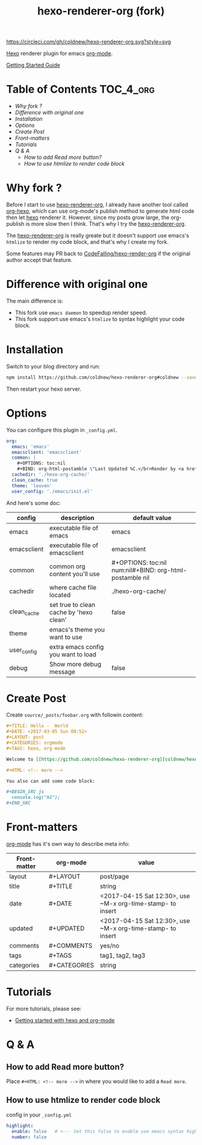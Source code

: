#+TITLE: hexo-renderer-org (fork)

[[https://circleci.com/gh/coldnew/hexo-renderer-org][https://circleci.com/gh/coldnew/hexo-renderer-org.svg?style=svg]]

[[https://hexo.io][Hexo]] renderer plugin for emacs [[https://orgmode.org/][org-mode]].

[[https://coldnew.github.io/hexo-org-example/2017/03/05/getting-started-with-hexo-and-org-mode/][Getting Started Guide]]

* Table of Contents                                               :TOC_4_org:
 - [[Why fork ?][Why fork ?]]
 - [[Difference with original one][Difference with original one]]
 - [[Installation][Installation]]
 - [[Options][Options]]
 - [[Create Post][Create Post]]
 - [[Front-matters][Front-matters]]
 - [[Tutorials][Tutorials]]
 - [[Q & A][Q & A]]
   - [[How to add Read more button?][How to add Read more button?]]
   - [[How to use htmlize to render code block][How to use htmlize to render code block]]

* Why fork ?

  Before I start to use [[https://github.com/CodeFalling/hexo-renderer-org][hexo-renderer-org]], I already have another tool called [[https://github.com/coldnew/org-hexo][org-hexo]], which can use org-mode's publish method to generate html code then let [[https://hexo.io][hexo]] renderer it. However, since my posts grow large, the org-publish is more slow then I think. That's why I try the [[https://github.com/CodeFalling/hexo-renderer-org][hexo-renderer-org]].

  The [[https://github.com/CodeFalling/hexo-renderer-org][hexo-renderer-org]] is really greate but it doesn't support use emacs's =htmlize= to render my code block, and that's why I create my fork.

  Some features may PR back to [[https://github.com/CodeFalling/hexo-renderer-org][CodeFalling/hexo-render-org]] if the original author accept that feature.

* Difference with original one

  The main difference is:

  - This fork use =emacs daemon= to speedup render speed.
  - This fork support use emacs's =htmlize= to syntax highlight your code block.

* Installation

  Switch to your blog directory and run:

  #+BEGIN_SRC sh
    npm install https://github.com/coldnew/hexo-renderer-org#coldnew --save
  #+END_SRC

  Then restart your hexo server.

* Options

  You can configure this plugin in ~_config.yml~.

  #+BEGIN_SRC yaml
      org:
        emacs: 'emacs'
        emacsclient: 'emacsclient'
        common: |
          ,#+OPTIONS: toc:nil
          ,#+BIND: org-html-postamble \"Last Updated %C.</br>Render by <a href='https://github.com/coldnew/hexo-renderer-org'>coldnew/hexo-renderer-org</a> with %c\"
        cachedir: './hexo-org-cache/'
        clean_cache: true
        theme: 'leuven'
        user_config: './emacs/init.el'
  #+END_SRC

  And here's some doc:

  | config      | description                             | default value                                              |
  |-------------+-----------------------------------------+------------------------------------------------------------|
  | emacs       | executable file of emacs                | emacs                                                      |
  | emacsclient | executable file of emacsclient          | emacsclient                                                |
  | common      | common org content you'll use           | #+OPTIONS: toc:nil num:nil\n#+BIND: org-html-postamble nil |
  | cachedir    | where cache file located                | ./hexo-org-cache/                                          |
  | clean_cache | set true to clean cache by 'hexo clean' | false                                                      |
  | theme       | emacs's theme you want to use           |                                                            |
  | user_config | extra emacs config you want to load     |                                                            |
  | debug       | Show more debug message                 | false                                                      |

* Create Post

  Create =source/_posts/foobar.org= with followin content:

  #+BEGIN_SRC org
    ,#+TITLE: Hello -  World
    ,#+DATE: <2017-03-05 Sun 08:52>
    ,#+LAYOUT: post
    ,#+CATEGORIES: orgmode
    ,#+TAGS: hexo, org-mode

    Welcome to [[https://github.com/coldnew/hexo-renderer-org][coldnew/hexo-renderer-org]]!

    ,#+HTML: <!-- more -->

    You also can add some code block:

    ,#+BEGIN_SRC js
      console.log("hi");
    ,#+END_SRC
  #+END_SRC
* Front-matters

  [[https://orgmode.org/][org-mode]] has it's own way to describe meta info:

  | Front-matter | org-mode     | value                                                      |
  |--------------+--------------+------------------------------------------------------------|
  | layout       | #+LAYOUT     | post/page                                                  |
  | title        | #+TITLE      | string                                                     |
  | date         | #+DATE       | <2017-04-15 Sat 12:30>, use ~M-x org-time-stamp- to insert |
  | updated      | #+UPDATED    | <2017-04-15 Sat 12:30>, use ~M-x org-time-stamp- to insert |
  | comments     | #+COMMENTS   | yes/no                                                     |
  | tags         | #+TAGS       | tag1, tag2, tag3                                           |
  | categories   | #+CATEGORIES | string                                                     |

* Tutorials

  For more tutorials, please see:

  - [[https://coldnew.github.io/hexo-org-example/2017/03/05/getting-started-with-hexo-and-org-mode/][Getting started with hexo and org-mode]]

* Q & A

** How to add Read more button?

   Place =#+HTML: <!-- more -->= in where you would like to add a ~Read more~.

** How to use htmlize to render code block

   config in your ~_config.yml~

   #+BEGIN_SRC yaml
     highlight:
       enable: false   # <--- Set this false to enable use emacs syntax highligt code block
       number: false
   #+END_SRC
